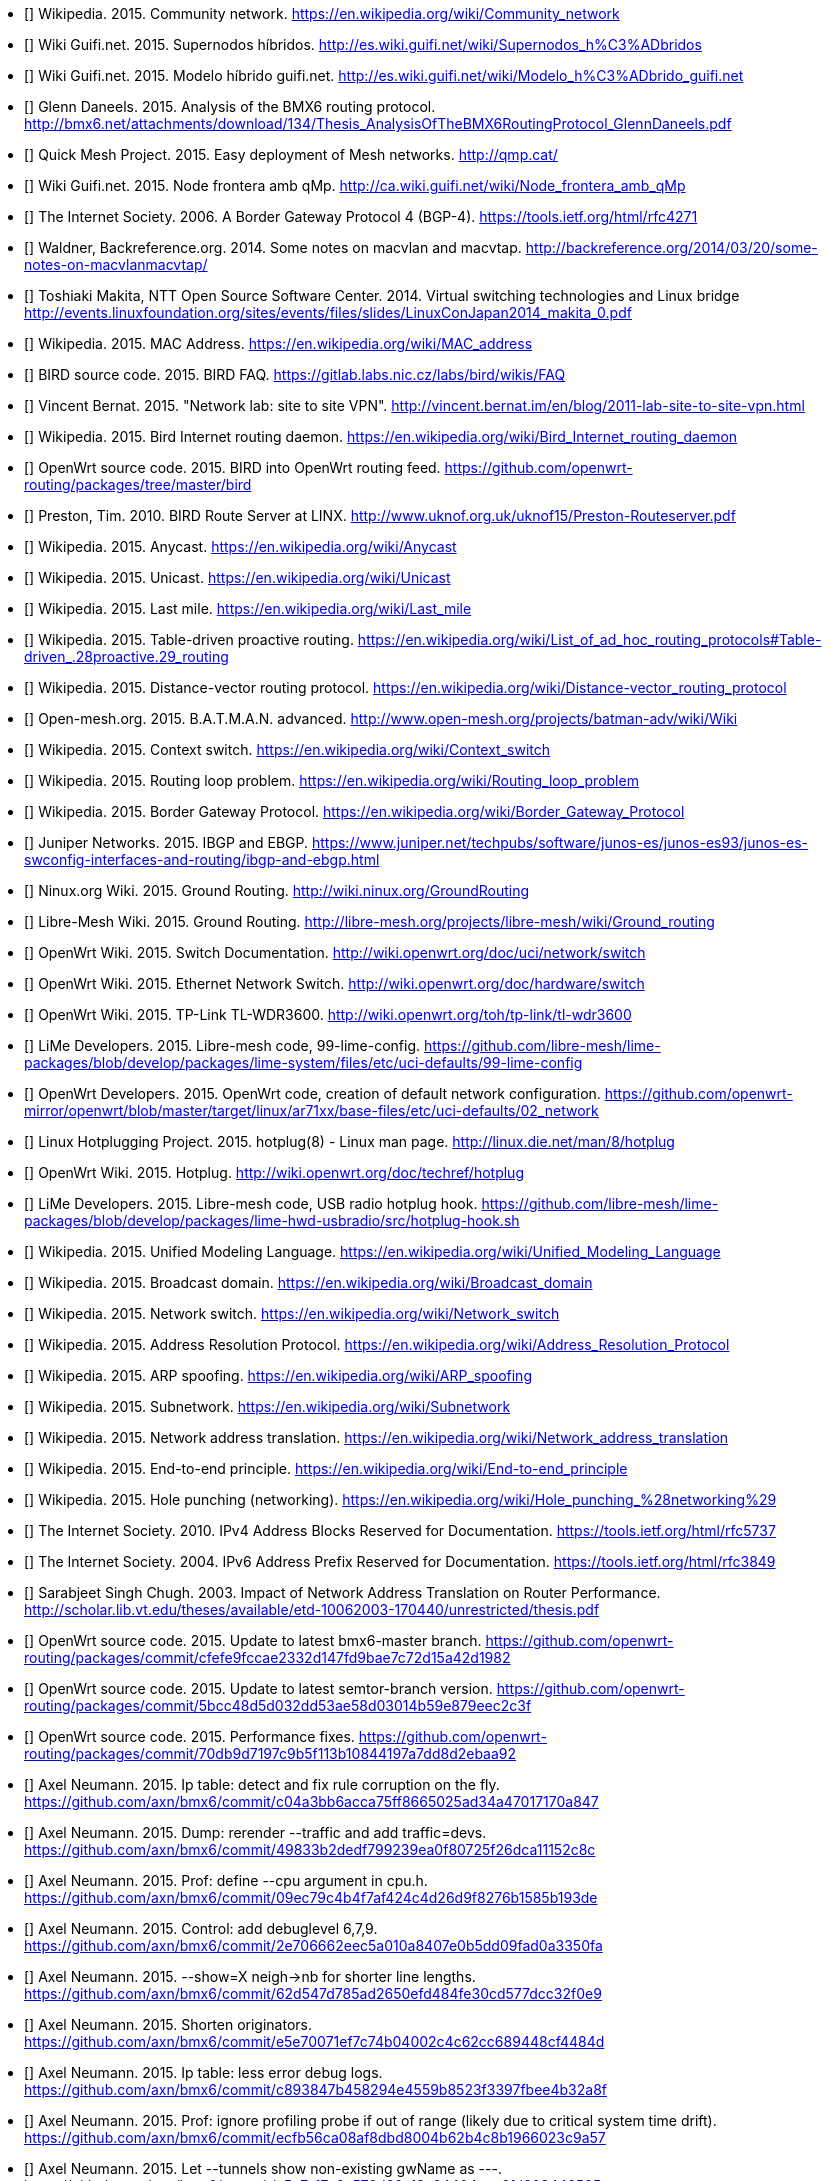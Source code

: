 - [[[ref:cnw]]] Wikipedia. 2015. Community network. https://en.wikipedia.org/wiki/Community_network
- [[[ref:mdhdspnd]]] Wiki Guifi.net. 2015. Supernodos híbridos. http://es.wiki.guifi.net/wiki/Supernodos_h%C3%ADbridos
- [[[ref:mdhd]]] Wiki Guifi.net. 2015. Modelo híbrido guifi.net. http://es.wiki.guifi.net/wiki/Modelo_h%C3%ADbrido_guifi.net
- [[[ref:bmxan]]] Glenn Daneels. 2015. Analysis of the BMX6 routing protocol. http://bmx6.net/attachments/download/134/Thesis_AnalysisOfTheBMX6RoutingProtocol_GlennDaneels.pdf
- [[[ref:qmp]]] Quick Mesh Project. 2015. Easy deployment of Mesh networks. http://qmp.cat/
- [[[ref:qmpmdhd]]] Wiki Guifi.net. 2015. Node frontera amb qMp. http://ca.wiki.guifi.net/wiki/Node_frontera_amb_qMp
- [[[ref:bgprfc]]] The Internet Society. 2006. A Border Gateway Protocol 4 (BGP-4). https://tools.ietf.org/html/rfc4271
- [[[ref:macvlan]]] Waldner, Backreference.org. 2014. Some notes on macvlan and macvtap. http://backreference.org/2014/03/20/some-notes-on-macvlanmacvtap/
- [[[ref:linuxswitching]]] Toshiaki Makita, NTT Open Source Software Center. 2014. Virtual switching technologies and Linux bridge http://events.linuxfoundation.org/sites/events/files/slides/LinuxConJapan2014_makita_0.pdf
- [[[ref:macaddress]]] Wikipedia. 2015. MAC Address. https://en.wikipedia.org/wiki/MAC_address
- [[[ref:birdipvx]]] BIRD source code. 2015. BIRD FAQ. https://gitlab.labs.nic.cz/labs/bird/wikis/FAQ
- [[[ref:birdmultitable]]] Vincent Bernat. 2015. "Network lab: site to site VPN". http://vincent.bernat.im/en/blog/2011-lab-site-to-site-vpn.html
- [[[ref:birdwikipedia]]] Wikipedia. 2015. Bird Internet routing daemon. https://en.wikipedia.org/wiki/Bird_Internet_routing_daemon
- [[[ref:birdowrt]]] OpenWrt source code. 2015. BIRD into OpenWrt routing feed. https://github.com/openwrt-routing/packages/tree/master/bird
- [[[ref:birdlinx]]] Preston, Tim. 2010. BIRD Route Server at LINX. http://www.uknof.org.uk/uknof15/Preston-Routeserver.pdf
- [[[ref:anycast]]] Wikipedia. 2015. Anycast. https://en.wikipedia.org/wiki/Anycast
- [[[ref:unicast]]] Wikipedia. 2015. Unicast. https://en.wikipedia.org/wiki/Unicast
- [[[ref:lastmile]]] Wikipedia. 2015. Last mile. https://en.wikipedia.org/wiki/Last_mile
- [[[ref:tablepro]]] Wikipedia. 2015. Table-driven proactive routing. https://en.wikipedia.org/wiki/List_of_ad_hoc_routing_protocols#Table-driven_.28proactive.29_routing
- [[[ref:distvect]]] Wikipedia. 2015. Distance-vector routing protocol. https://en.wikipedia.org/wiki/Distance-vector_routing_protocol
- [[[ref:batmanadv]]] Open-mesh.org. 2015. B.A.T.M.A.N. advanced. http://www.open-mesh.org/projects/batman-adv/wiki/Wiki
- [[[ref:contextswitch]]] Wikipedia. 2015. Context switch. https://en.wikipedia.org/wiki/Context_switch
- [[[ref:routeloop]]] Wikipedia. 2015. Routing loop problem. https://en.wikipedia.org/wiki/Routing_loop_problem
- [[[ref:wkpdbgp]]] Wikipedia. 2015. Border Gateway Protocol. https://en.wikipedia.org/wiki/Border_Gateway_Protocol
- [[[ref:ebgpibgp]]] Juniper Networks. 2015. IBGP and EBGP. https://www.juniper.net/techpubs/software/junos-es/junos-es93/junos-es-swconfig-interfaces-and-routing/ibgp-and-ebgp.html
- [[[ref:nnxgr]]] Ninux.org Wiki. 2015. Ground Routing. http://wiki.ninux.org/GroundRouting
- [[[ref:limegr]]] Libre-Mesh Wiki. 2015. Ground Routing. http://libre-mesh.org/projects/libre-mesh/wiki/Ground_routing
- [[[ref:owrtswitch]]] OpenWrt Wiki. 2015. Switch Documentation. http://wiki.openwrt.org/doc/uci/network/switch
- [[[ref:owrthwswitch]]] OpenWrt Wiki. 2015. Ethernet Network Switch. http://wiki.openwrt.org/doc/hardware/switch
- [[[ref:owrtwdr3600]]] OpenWrt Wiki. 2015. TP-Link TL-WDR3600. http://wiki.openwrt.org/toh/tp-link/tl-wdr3600
- [[[ref:99limeconfig]]] LiMe Developers. 2015. Libre-mesh code, 99-lime-config. https://github.com/libre-mesh/lime-packages/blob/develop/packages/lime-system/files/etc/uci-defaults/99-lime-config
- [[[ref:owrtlanwan]]] OpenWrt Developers. 2015. OpenWrt code, creation of default network configuration. https://github.com/openwrt-mirror/openwrt/blob/master/target/linux/ar71xx/base-files/etc/uci-defaults/02_network
- [[[ref:hotplug]]] Linux Hotplugging Project. 2015. hotplug(8) - Linux man page. http://linux.die.net/man/8/hotplug
- [[[ref:owrthotplug]]] OpenWrt Wiki. 2015. Hotplug. http://wiki.openwrt.org/doc/techref/hotplug
- [[[ref:usbradiohook]]] LiMe Developers. 2015. Libre-mesh code, USB radio hotplug hook. https://github.com/libre-mesh/lime-packages/blob/develop/packages/lime-hwd-usbradio/src/hotplug-hook.sh
- [[[ref:wkpduml]]] Wikipedia. 2015. Unified Modeling Language. https://en.wikipedia.org/wiki/Unified_Modeling_Language
- [[[ref:wkpdbroadcstdoimain]]] Wikipedia. 2015. Broadcast domain. https://en.wikipedia.org/wiki/Broadcast_domain
- [[[ref:wkpdethswitch]]] Wikipedia. 2015. Network switch. https://en.wikipedia.org/wiki/Network_switch
- [[[ref:wkpdarp]]] Wikipedia. 2015. Address Resolution Protocol. https://en.wikipedia.org/wiki/Address_Resolution_Protocol
- [[[ref:wkpdarpspoofing]]] Wikipedia. 2015. ARP spoofing. https://en.wikipedia.org/wiki/ARP_spoofing
- [[[ref:wkpdsubnet]]] Wikipedia. 2015. Subnetwork. https://en.wikipedia.org/wiki/Subnetwork
- [[[ref:wkpfnat]]] Wikipedia. 2015. Network address translation. https://en.wikipedia.org/wiki/Network_address_translation
- [[[ref:wkpdend2end]]] Wikipedia. 2015. End-to-end principle. https://en.wikipedia.org/wiki/End-to-end_principle
- [[[ref:wkpdholepunch]]] Wikipedia. 2015. Hole punching (networking). https://en.wikipedia.org/wiki/Hole_punching_%28networking%29
- [[[ref:rfc5737]]] The Internet Society. 2010. IPv4 Address Blocks Reserved for Documentation. https://tools.ietf.org/html/rfc5737
- [[[ref:rfc3849]]] The Internet Society. 2004. IPv6 Address Prefix Reserved for Documentation. https://tools.ietf.org/html/rfc3849
- [[[ref:natperformance]]] Sarabjeet Singh Chugh. 2003. Impact of Network Address Translation on Router Performance. http://scholar.lib.vt.edu/theses/available/etd-10062003-170440/unrestricted/thesis.pdf
- [[[ref:owrtrouting:42d1982]]] OpenWrt source code. 2015. Update to latest bmx6-master branch. https://github.com/openwrt-routing/packages/commit/cfefe9fccae2332d147fd9bae7c72d15a42d1982
- [[[ref:owrtrouting:eec2c3f]]] OpenWrt source code. 2015. Update to latest semtor-branch version. https://github.com/openwrt-routing/packages/commit/5bcc48d5d032dd53ae58d03014b59e879eec2c3f
- [[[ref:owrtrouting:2ebaa92]]] OpenWrt source code. 2015. Performance fixes. https://github.com/openwrt-routing/packages/commit/70db9d7197c9b5f113b10844197a7dd8d2ebaa92
- [[[ref:bmxgit:170a847]]] Axel Neumann. 2015. Ip table: detect and fix rule corruption on the fly. https://github.com/axn/bmx6/commit/c04a3bb6acca75ff8665025ad34a47017170a847
- [[[ref:bmxgit:1152c8c]]] Axel Neumann. 2015. Dump: rerender --traffic and add traffic=devs. https://github.com/axn/bmx6/commit/49833b2dedf799239ea0f80725f26dca11152c8c
- [[[ref:bmxgit:5b193de]]] Axel Neumann. 2015. Prof: define --cpu argument in cpu.h. https://github.com/axn/bmx6/commit/09ec79c4b4f7af424c4d26d9f8276b1585b193de
- [[[ref:bmxgit:a3350fa]]] Axel Neumann. 2015. Control: add debuglevel 6,7,9. https://github.com/axn/bmx6/commit/2e706662eec5a010a8407e0b5dd09fad0a3350fa
- [[[ref:bmxgit:c32f0e9]]] Axel Neumann. 2015. --show=X neigh->nb for shorter line lengths. https://github.com/axn/bmx6/commit/62d547d785ad2650efd484fe30cd577dcc32f0e9
- [[[ref:bmxgit:cf4484d]]] Axel Neumann. 2015. Shorten originators. https://github.com/axn/bmx6/commit/e5e70071ef7c74b04002c4c62cc689448cf4484d
- [[[ref:bmxgit:4b32a8f]]] Axel Neumann. 2015. Ip table: less error debug logs. https://github.com/axn/bmx6/commit/c893847b458294e4559b8523f3397fbee4b32a8f
- [[[ref:bmxgit:23c9a57]]] Axel Neumann. 2015. Prof: ignore profiling probe if out of range (likely due to critical system time drift). https://github.com/axn/bmx6/commit/ecfb56ca08af8dbd8004b62b4c8b1966023c9a57
- [[[ref:bmxgit:8442565]]] Axel Neumann. 2015. Let --tunnels show non-existing gwName as ---. https://github.com/axn/bmx6/commit/a5e7a17c6c578d30a13a34404caa6fd208442565
- [[[ref:bmxgit:e52fef5]]] Axel Neumann. 2015. Link: debug --link mac. https://github.com/axn/bmx6/commit/f26814fdac1c66fcd88903452af902e6be52fef5
- [[[ref:bmxgit:baf743d]]] Axel Neumann. 2015. Link: debug --link mac. https://github.com/axn/bmx6/commit/4f17779c11bc19dd3acb9265010d74ff1baf743d
- [[[ref:bmxgit:2ae7152]]] Axel Neumann. 2015. Crypt: do NOT syslog private keys!. https://github.com/axn/bmx6/commit/b2664572a1ed6b890476d1e172c00ca772ae7152
- [[[ref:bmxgit:81dbb0b]]] Axel Neumann. 2015. Bmx desc: less verbose description-update syslogs. https://github.com/axn/bmx6/commit/85a8f10ba865afa66816f032a2d469fd681dbb0b
- [[[ref:bmxgit:52cfaad]]] Axel Neumann. 2015. Table redist: filter out temporary table-route changes --redistTableInDelay --redistTableOutDelay. https://github.com/axn/bmx6/commit/59d09f44e7b9c04a9546a273fdc559e2d52cfaad
- [[[ref:bmxgit:d35b2b0]]] Axel Neumann. 2015. Table: resync_routes(). https://github.com/axn/bmx6/commit/0b115dd0826193e5010c48deaed0acfb9d35b2b0
- [[[ref:bmxgit:76a9e0c]]] Axel Neumann. 2015. Bmx desc sec ip: fix assertion error codes. https://github.com/axn/bmx6/commit/5f8fc62f650a305035a7ca53c7304ccf076a9e0c
- [[[ref:bmxgit:5e0d744]]] Axel Neumann. 2015. Hna: --proactiveTunRoutes=1. https://github.com/axn/bmx6/commit/56f1cb7a28e8eabd72c7500d4405296315e0d744
- [[[ref:bmxgit:e8f0e3d]]] Axel Neumann. 2015. Prof: align --cpu output. https://github.com/axn/bmx6/commit/209ce12be0f2c608e731ce8822433d80de8f0e3d
- [[[ref:bmxgit:5ec9901]]] Axel Neumann. 2015. Hna: cpu-profile eval_tun_bit_tree(). https://github.com/axn/bmx6/commit/ace691a520d2c1382b6710a872367771d5ec9901
- [[[ref:bmxgit:5e990eb]]] Axel Neumann. 2015. Redist table: cpu-profile redistribution functions. https://github.com/axn/bmx6/commit/473738ed85d6b2097085d1941f62114595e990eb
- [[[ref:bmxgit:294d5fb]]] Axel Neumann. 2015. Node: fix neigh_create() crash due to disabled packet signatures. https://github.com/axn/bmx6/commit/15ca5d54ba203bbd27a69c59bafb098ac294d5fb
- [[[ref:bmxgit:f88d8ac]]] Axel Neumann. 2015. Link: debug descKey and pktKey in --links. https://github.com/axn/bmx6/commit/0ed1d1be34223800846baa65b0e99fd4df88d8ac
- [[[ref:bmxgit:748e175]]] Axel Neumann. 2015. All: rename pktKey->linkKey and descKey->nodeKey and related stuff. https://github.com/axn/bmx6/commit/200465889061dd134ceb3bb3fcf864f49748e175
- [[[ref:bmxgit:2c21549]]] Axel Neumann. 2015. Bmx content hna prof sec: align status outputs. https://github.com/axn/bmx6/commit/86f53178d5a7ac8425f9e0931aeec7eb92c21549
- [[[ref:bmxgit:2156de7]]] Axel Neumann. 2015. Sec: --linkSignatureLen.... https://github.com/axn/bmx6/commit/48b8674c2a4f7ed0f01b20ab62a35ba2f2156de7
- [[[ref:bmxgit:2b5da2f]]] Axel Neumann. 2015. Table let resync_routes() call filter_temporary_route_changes(NOW). https://github.com/axn/bmx6/commit/b233d81659b186e8988e19a22166de5742b5da2f
- [[[ref:bmxgit:6b99c4c]]] Axel Neumann. 2015. Key: debugging destroy_orig_node() reasons... https://github.com/axn/bmx6/commit/b62e635c4ef5839f5deab42153b7e82936b99c4c
- [[[ref:bmxgit:ac6e32c]]] Axel Neumann. 2015. Bmx: CRITICAL_PURGE_TIME_DRIFT 20->60. https://github.com/axn/bmx6/commit/93bd64e9ec96b7b91a474b446415084cdac6e32c
- [[[ref:bmxgit:2a0d24a]]] Axel Neumann. 2015. Schedule: move keyNode_fixTimeouts() to after packet reception. https://github.com/axn/bmx6/commit/ccffed7babaa587d03371d7f93445ed3e2a0d24a
- [[[ref:bmxgit:90c4ce1]]] Axel Neumann. 2015. Common.mk -DAVL_5XLINKED. https://github.com/axn/bmx6/commit/7e8134bf61fcc96812cd2972f19167c8b90c4ce1
- [[[ref:bmxgit:5bf6f6d]]] Axel Neumann. 2015. Ip hna: speeding up iproute(del). https://github.com/axn/bmx6/commit/f9fb36eb0419dc94c5dee8ff6ec63bff85bf6f6d
- [[[ref:bmxgit:b4f107a]]] Axel Neumann. 2015. Redist: cpu-profile update_tunXin6_net_adv_list(). https://github.com/axn/bmx6/commit/d7591be3a5fc591b4acb69047584bb3d0b4f107a
- [[[ref:bmxgit:95751c4]]] Axel Neumann. 2015. Speedup redist_table_routes() -> update_tunXin6_net_adv_list(). https://github.com/axn/bmx6/commit/258b962408a75a399437606c03924425195751c4
- [[[ref:bmxgit:f376bf9]]] Axel Neumann. 2015. Fix curr_rx_packet->i.verifiedLink=NULL during neigh_destroy(). https://github.com/axn/bmx6/commit/b485293101dae8d339fef6cbed1aba698f376bf9
- [[[ref:bmxgit:03edbb1]]] Axel Neumann. 2015. Node key: debugging destroy_orig_node() reasons... https://github.com/axn/bmx6/commit/f8497cd282d9bb11aa9d70ee0bcce32f303edbb1
- [[[ref:bmxgit:3f1049f]]] Axel Neumann. 2015. Control: debug_output() count all debug messages. https://github.com/axn/bmx6/commit/69e345952916bd7b420fa5d4863b3abc33f1049f
- [[[ref:bmxgit:2b6a4a9]]] Axel Neumann. 2015. Node: refNode_destroy() do NOT del own credits. https://github.com/axn/bmx6/commit/22b67f8f1be3f4d83bc733aefbae5ad3d2b6a4a9
- [[[ref:bmxgit:660d382]]] Axel Neumann. 2015. Msg: keyNodes_block_and_sync() during rx_packet(). https://github.com/axn/bmx6/commit/e121db468c9aeac493907937d2b92915a660d382
- [[[ref:bmxgit:0629137]]] Axel Neumann. 2015. Metrics: use link_purge_to instead of fixed RP/TP_ADV_DELAY_RANGE=20000 within timeaware_rx/tx_probe(). https://github.com/axn/bmx6/commit/1cc7298bb04de590fe8bd48d9ff5aa0a90629137
- [[[ref:bmxgit:ca91a6d]]] Axel Neumann. 2015. Ip table: --netlinkBuffSize=(4*266240). https://github.com/axn/bmx6/commit/96db293122f95862a607bdaa449e710e7ca91a6d
- [[[ref:bmxgit:90ae174]]] Axel Neumann. 2015. Sec: fix opt_linkSigning() to not crash when returning to defaults. https://github.com/axn/bmx6/commit/4b21205c6873190b8e09e1dc3a4bd343b90ae174
- [[[ref:bgpattributediscard]]] Cisco.net. 2015. BGP Attribute Filter and Enhanced Attribute Error Handling. http://www.cisco.com/c/en/us/td/docs/ios-xml/ios/iproute_bgp/configuration/xe-3s/irg-xe-3s-book/bgp_attribute_filter_and_enhanced_attribute_error_handling.html
- [[[ref:bgpaspathprepending]]] Ivan Pepelnjak. 2015. AS-path prepending (technical details). http://wiki.nil.com/AS-path_prepending_%28technical_details%29


- https://en.wikipedia.org/wiki/Mesh_networking
- https://en.wikipedia.org/wiki/Wireless_mesh_network
- https://en.wikipedia.org/wiki/Wireless_ad_hoc_network


- [[[ref:missing]]] Wikipedia. 2015. Wikipedia:Verifiability. https://en.wikipedia.org/wiki/Wikipedia:Verifiability
